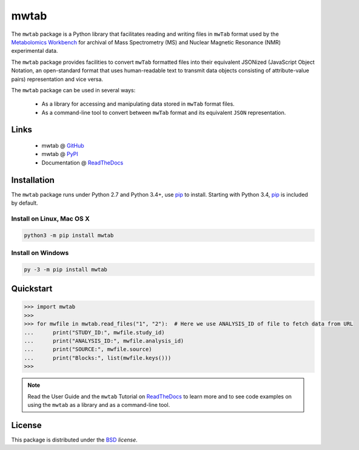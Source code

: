 mwtab
=====

.. image:: https://img.shields.io/pypi/l/mwtab.svg
   :target: https://choosealicense.com/licenses/bsd-3-clause/
   :alt: License information

.. image:: https://img.shields.io/pypi/v/mwtab.svg
   :target: https://pypi.org/project/mwtab/
   :alt: Current library version

.. image:: https://img.shields.io/pypi/pyversions/mwtab.svg
   :target: https://pypi.org/project/mwtab/
   :alt: Supported Python versions

.. image:: https://readthedocs.org/projects/nmrstarlib/badge/?version=latest
   :target: http://mwtab.readthedocs.io/en/latest/?badge=latest
   :alt: Documentation status


The ``mwtab`` package is a Python library that facilitates reading and writing
files in ``mwTab`` format used by the `Metabolomics Workbench`_ for archival of
Mass Spectrometry (MS) and Nuclear Magnetic Resonance (NMR) experimental data.

The ``mwtab`` package provides facilities to convert ``mwTab`` formatted files into
their equivalent JSONized (JavaScript Object Notation, an open-standard format that
uses human-readable text to transmit data objects consisting of attribute-value pairs)
representation and vice versa.

The ``mwtab`` package can be used in several ways:

   * As a library for accessing and manipulating data stored in ``mwTab`` format files.
   * As a command-line tool to convert between ``mwTab`` format and its equivalent
     ``JSON`` representation.

Links
~~~~~

   * mwtab @ GitHub_
   * mwtab @ PyPI_
   * Documentation @ ReadTheDocs_

Installation
~~~~~~~~~~~~

The ``mwtab`` package runs under Python 2.7 and Python 3.4+,
use pip_ to install. Starting with Python 3.4, pip_ is included
by default.

Install on Linux, Mac OS X
--------------------------

.. code:: bash

   python3 -m pip install mwtab

Install on Windows
------------------

.. code:: bash

   py -3 -m pip install mwtab

Quickstart
~~~~~~~~~~

.. code:: python

   >>> import mwtab
   >>>
   >>> for mwfile in mwtab.read_files("1", "2"):  # Here we use ANALYSIS_ID of file to fetch data from URL
   ...      print("STUDY_ID:", mwfile.study_id)
   ...      print("ANALYSIS_ID:", mwfile.analysis_id)
   ...      print("SOURCE:", mwfile.source)
   ...      print("Blocks:", list(mwfile.keys()))
   >>>

.. note:: Read the User Guide and the ``mwtab`` Tutorial on ReadTheDocs_
          to learn more and to see code examples on using the ``mwtab`` as a
          library and as a command-line tool.

License
~~~~~~~

This package is distributed under the BSD_ `license`.


.. _GitHub: https://github.com/MoseleyBioinformaticsLab/mwtab
.. _ReadTheDocs: http://mwtab.readthedocs.io/
.. _PyPI: https://pypi.org/project/mwtab/
.. _pip: https://pip.pypa.io/
.. _Metabolomics Workbench: http://www.metabolomicsworkbench.org/
.. _BSD: https://choosealicense.com/licenses/bsd-3-clause/
